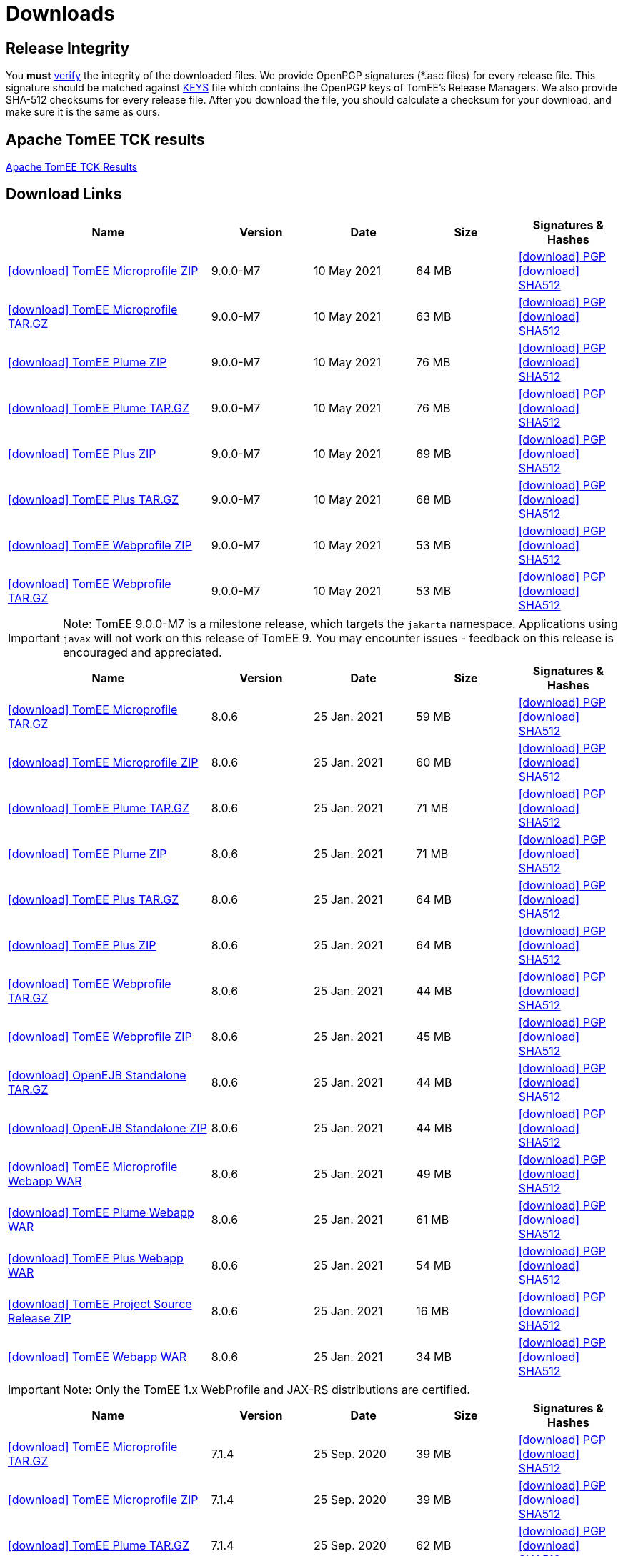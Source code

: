 = Downloads
:jbake-date: 2015-04-05
:jbake-type: page
:jbake-status: published
:jbake-tomeepdf:
:icons: font

== Release Integrity

You **must** link:https://www.apache.org/info/verification.html[verify] the integrity of the downloaded files. We provide OpenPGP signatures  (*.asc files) for every release file. This signature should be matched against link:https://downloads.apache.org/tomee/KEYS[KEYS] file which contains the OpenPGP keys of TomEE's Release Managers. We also provide SHA-512 checksums for every release file. After you download the file, you should calculate a checksum for your download, and make sure it is the same as ours.

== Apache TomEE TCK results

link:9.0.0-M7/plume/webprofile-9.1.html[Apache TomEE TCK Results]

== Download Links

[cols="2,4*^1",options="header"]
|===
|Name|Version|Date|Size|Signatures & Hashes
|https://www.apache.org/dyn/closer.cgi/tomee/tomee-9.0.0-M7/apache-tomee-9.0.0-M7-microprofile.zip[icon:download[] TomEE Microprofile ZIP] |9.0.0-M7|10 May 2021|64 MB |https://downloads.apache.org/tomee/tomee-9.0.0-M7/apache-tomee-9.0.0-M7-microprofile.zip.asc[icon:download[] PGP] https://downloads.apache.org/tomee/tomee-9.0.0-M7/apache-tomee-9.0.0-M7-microprofile.zip.sha512[icon:download[] SHA512]
|https://www.apache.org/dyn/closer.cgi/tomee/tomee-9.0.0-M7/apache-tomee-9.0.0-M7-microprofile.tar.gz[icon:download[] TomEE Microprofile TAR.GZ] |9.0.0-M7|10 May 2021|63 MB |https://downloads.apache.org/tomee/tomee-9.0.0-M7/apache-tomee-9.0.0-M7-microprofile.tar.gz.asc[icon:download[] PGP] https://downloads.apache.org/tomee/tomee-9.0.0-M7/apache-tomee-9.0.0-M7-microprofile.tar.gz.sha512[icon:download[] SHA512]
|https://www.apache.org/dyn/closer.cgi/tomee/tomee-9.0.0-M7/apache-tomee-9.0.0-M7-plume.zip[icon:download[] TomEE Plume ZIP] |9.0.0-M7|10 May 2021|76 MB |https://downloads.apache.org/tomee/tomee-9.0.0-M7/apache-tomee-9.0.0-M7-plume.zip.asc[icon:download[] PGP] https://downloads.apache.org/tomee/tomee-9.0.0-M7/apache-tomee-9.0.0-M7-plume.zip.sha512[icon:download[] SHA512]
|https://www.apache.org/dyn/closer.cgi/tomee/tomee-9.0.0-M7/apache-tomee-9.0.0-M7-plume.tar.gz[icon:download[] TomEE Plume TAR.GZ] |9.0.0-M7|10 May 2021|76 MB |https://downloads.apache.org/tomee/tomee-9.0.0-M7/apache-tomee-9.0.0-M7-plume.tar.gz.asc[icon:download[] PGP] https://downloads.apache.org/tomee/tomee-9.0.0-M7/apache-tomee-9.0.0-M7-plume.tar.gz.sha512[icon:download[] SHA512]
|https://www.apache.org/dyn/closer.cgi/tomee/tomee-9.0.0-M7/apache-tomee-9.0.0-M7-plus.zip[icon:download[] TomEE Plus ZIP] |9.0.0-M7|10 May 2021|69 MB |https://downloads.apache.org/tomee/tomee-9.0.0-M7/apache-tomee-9.0.0-M7-plus.zip.asc[icon:download[] PGP] https://downloads.apache.org/tomee/tomee-9.0.0-M7/apache-tomee-9.0.0-M7-plus.zip.sha512[icon:download[] SHA512]
|https://www.apache.org/dyn/closer.cgi/tomee/tomee-9.0.0-M7/apache-tomee-9.0.0-M7-plus.tar.gz[icon:download[] TomEE Plus TAR.GZ] |9.0.0-M7|10 May 2021|68 MB |https://downloads.apache.org/tomee/tomee-9.0.0-M7/apache-tomee-9.0.0-M7-plus.tar.gz.asc[icon:download[] PGP] https://downloads.apache.org/tomee/tomee-9.0.0-M7/apache-tomee-9.0.0-M7-plus.tar.gz.sha512[icon:download[] SHA512]
|https://www.apache.org/dyn/closer.cgi/tomee/tomee-9.0.0-M7/apache-tomee-9.0.0-M7-webprofile.zip[icon:download[] TomEE Webprofile ZIP] |9.0.0-M7|10 May 2021|53 MB |https://downloads.apache.org/tomee/tomee-9.0.0-M7/apache-tomee-9.0.0-M7-webprofile.zip.asc[icon:download[] PGP] https://downloads.apache.org/tomee/tomee-9.0.0-M7/apache-tomee-9.0.0-M7-webprofile.zip.sha512[icon:download[] SHA512]
|https://www.apache.org/dyn/closer.cgi/tomee/tomee-9.0.0-M7/apache-tomee-9.0.0-M7-webprofile.tar.gz[icon:download[] TomEE Webprofile TAR.GZ] |9.0.0-M7|10 May 2021|53 MB |https://downloads.apache.org/tomee/tomee-9.0.0-M7/apache-tomee-9.0.0-M7-webprofile.tar.gz.asc[icon:download[] PGP] https://downloads.apache.org/tomee/tomee-9.0.0-M7/apache-tomee-9.0.0-M7-webprofile.tar.gz.sha512[icon:download[] SHA512]
|===

IMPORTANT: Note: TomEE 9.0.0-M7 is a milestone release, which targets the `jakarta` namespace. Applications using `javax` will not work on this release of TomEE 9. You may encounter issues - feedback on this release is encouraged
and appreciated.

[cols="2,4*^1",options="header"]
|===
|Name|Version|Date|Size|Signatures & Hashes
|https://www.apache.org/dyn/closer.cgi/tomee/tomee-8.0.6/apache-tomee-8.0.6-microprofile.tar.gz[icon:download[] TomEE Microprofile TAR.GZ] |8.0.6|25 Jan. 2021|59 MB |https://downloads.apache.org/tomee/tomee-8.0.6/apache-tomee-8.0.6-microprofile.tar.gz.asc[icon:download[] PGP] https://downloads.apache.org/tomee/tomee-8.0.6/apache-tomee-8.0.6-microprofile.tar.gz.sha512[icon:download[] SHA512]
|https://www.apache.org/dyn/closer.cgi/tomee/tomee-8.0.6/apache-tomee-8.0.6-microprofile.zip[icon:download[] TomEE Microprofile ZIP] |8.0.6|25 Jan. 2021|60 MB |https://downloads.apache.org/tomee/tomee-8.0.6/apache-tomee-8.0.6-microprofile.zip.asc[icon:download[] PGP] https://downloads.apache.org/tomee/tomee-8.0.6/apache-tomee-8.0.6-microprofile.zip.sha512[icon:download[] SHA512]
|https://www.apache.org/dyn/closer.cgi/tomee/tomee-8.0.6/apache-tomee-8.0.6-plume.tar.gz[icon:download[] TomEE Plume TAR.GZ] |8.0.6|25 Jan. 2021|71 MB |https://downloads.apache.org/tomee/tomee-8.0.6/apache-tomee-8.0.6-plume.tar.gz.asc[icon:download[] PGP] https://downloads.apache.org/tomee/tomee-8.0.6/apache-tomee-8.0.6-plume.tar.gz.sha512[icon:download[] SHA512]
|https://www.apache.org/dyn/closer.cgi/tomee/tomee-8.0.6/apache-tomee-8.0.6-plume.zip[icon:download[] TomEE Plume ZIP] |8.0.6|25 Jan. 2021|71 MB |https://downloads.apache.org/tomee/tomee-8.0.6/apache-tomee-8.0.6-plume.zip.asc[icon:download[] PGP] https://downloads.apache.org/tomee/tomee-8.0.6/apache-tomee-8.0.6-plume.zip.sha512[icon:download[] SHA512]
|https://www.apache.org/dyn/closer.cgi/tomee/tomee-8.0.6/apache-tomee-8.0.6-plus.tar.gz[icon:download[] TomEE Plus TAR.GZ] |8.0.6|25 Jan. 2021|64 MB |https://downloads.apache.org/tomee/tomee-8.0.6/apache-tomee-8.0.6-plus.tar.gz.asc[icon:download[] PGP] https://downloads.apache.org/tomee/tomee-8.0.6/apache-tomee-8.0.6-plus.tar.gz.sha512[icon:download[] SHA512]
|https://www.apache.org/dyn/closer.cgi/tomee/tomee-8.0.6/apache-tomee-8.0.6-plus.zip[icon:download[] TomEE Plus ZIP] |8.0.6|25 Jan. 2021|64 MB |https://downloads.apache.org/tomee/tomee-8.0.6/apache-tomee-8.0.6-plus.zip.asc[icon:download[] PGP] https://downloads.apache.org/tomee/tomee-8.0.6/apache-tomee-8.0.6-plus.zip.sha512[icon:download[] SHA512]
|https://www.apache.org/dyn/closer.cgi/tomee/tomee-8.0.6/apache-tomee-8.0.6-webprofile.tar.gz[icon:download[] TomEE Webprofile TAR.GZ] |8.0.6|25 Jan. 2021|44 MB |https://downloads.apache.org/tomee/tomee-8.0.6/apache-tomee-8.0.6-webprofile.tar.gz.asc[icon:download[] PGP] https://downloads.apache.org/tomee/tomee-8.0.6/apache-tomee-8.0.6-webprofile.tar.gz.sha512[icon:download[] SHA512]
|https://www.apache.org/dyn/closer.cgi/tomee/tomee-8.0.6/apache-tomee-8.0.6-webprofile.zip[icon:download[] TomEE Webprofile ZIP] |8.0.6|25 Jan. 2021|45 MB |https://downloads.apache.org/tomee/tomee-8.0.6/apache-tomee-8.0.6-webprofile.zip.asc[icon:download[] PGP] https://downloads.apache.org/tomee/tomee-8.0.6/apache-tomee-8.0.6-webprofile.zip.sha512[icon:download[] SHA512]
|https://www.apache.org/dyn/closer.cgi/tomee/tomee-8.0.6/openejb-standalone-8.0.6.tar.gz[icon:download[] OpenEJB Standalone TAR.GZ] |8.0.6|25 Jan. 2021|44 MB |https://downloads.apache.org/tomee/tomee-8.0.6/openejb-standalone-8.0.6.tar.gz.asc[icon:download[] PGP] https://downloads.apache.org/tomee/tomee-8.0.6/openejb-standalone-8.0.6.tar.gz.sha512[icon:download[] SHA512]
|https://www.apache.org/dyn/closer.cgi/tomee/tomee-8.0.6/openejb-standalone-8.0.6.zip[icon:download[] OpenEJB Standalone ZIP] |8.0.6|25 Jan. 2021|44 MB |https://downloads.apache.org/tomee/tomee-8.0.6/openejb-standalone-8.0.6.zip.asc[icon:download[] PGP] https://downloads.apache.org/tomee/tomee-8.0.6/openejb-standalone-8.0.6.zip.sha512[icon:download[] SHA512]
|https://www.apache.org/dyn/closer.cgi/tomee/tomee-8.0.6/tomee-microprofile-webapp-8.0.6.war[icon:download[] TomEE Microprofile Webapp WAR] |8.0.6|25 Jan. 2021|49 MB |https://downloads.apache.org/tomee/tomee-8.0.6/tomee-microprofile-webapp-8.0.6.war.asc[icon:download[] PGP] https://downloads.apache.org/tomee/tomee-8.0.6/tomee-microprofile-webapp-8.0.6.war.sha512[icon:download[] SHA512]
|https://www.apache.org/dyn/closer.cgi/tomee/tomee-8.0.6/tomee-plume-webapp-8.0.6.war[icon:download[] TomEE Plume Webapp WAR] |8.0.6|25 Jan. 2021|61 MB |https://downloads.apache.org/tomee/tomee-8.0.6/tomee-plume-webapp-8.0.6.war.asc[icon:download[] PGP] https://downloads.apache.org/tomee/tomee-8.0.6/tomee-plume-webapp-8.0.6.war.sha512[icon:download[] SHA512]
|https://www.apache.org/dyn/closer.cgi/tomee/tomee-8.0.6/tomee-plus-webapp-8.0.6.war[icon:download[] TomEE Plus Webapp WAR] |8.0.6|25 Jan. 2021|54 MB |https://downloads.apache.org/tomee/tomee-8.0.6/tomee-plus-webapp-8.0.6.war.asc[icon:download[] PGP] https://downloads.apache.org/tomee/tomee-8.0.6/tomee-plus-webapp-8.0.6.war.sha512[icon:download[] SHA512]
|https://www.apache.org/dyn/closer.cgi/tomee/tomee-8.0.6/tomee-project-8.0.6-source-release.zip[icon:download[] TomEE Project Source Release ZIP] |8.0.6|25 Jan. 2021|16 MB |https://downloads.apache.org/tomee/tomee-8.0.6/tomee-project-8.0.6-source-release.zip.asc[icon:download[] PGP] https://downloads.apache.org/tomee/tomee-8.0.6/tomee-project-8.0.6-source-release.zip.sha512[icon:download[] SHA512]
|https://www.apache.org/dyn/closer.cgi/tomee/tomee-8.0.6/tomee-webapp-8.0.6.war[icon:download[] TomEE Webapp WAR] |8.0.6|25 Jan. 2021|34 MB |https://downloads.apache.org/tomee/tomee-8.0.6/tomee-webapp-8.0.6.war.asc[icon:download[] PGP] https://downloads.apache.org/tomee/tomee-8.0.6/tomee-webapp-8.0.6.war.sha512[icon:download[] SHA512]
|===

IMPORTANT: Note: Only the TomEE 1.x WebProfile and JAX-RS distributions are certified.

[cols="2,4*^1",options="header"]
|===
|Name|Version|Date|Size|Signatures & Hashes
|https://www.apache.org/dyn/closer.cgi/tomee/tomee-7.1.4/apache-tomee-7.1.4-microprofile.tar.gz[icon:download[] TomEE Microprofile TAR.GZ] |7.1.4|25 Sep. 2020|39 MB |https://downloads.apache.org/tomee/tomee-7.1.4/apache-tomee-7.1.4-microprofile.tar.gz.asc[icon:download[] PGP] https://downloads.apache.org/tomee/tomee-7.1.4/apache-tomee-7.1.4-microprofile.tar.gz.sha512[icon:download[] SHA512]
|https://www.apache.org/dyn/closer.cgi/tomee/tomee-7.1.4/apache-tomee-7.1.4-microprofile.zip[icon:download[] TomEE Microprofile ZIP] |7.1.4|25 Sep. 2020|39 MB |https://downloads.apache.org/tomee/tomee-7.1.4/apache-tomee-7.1.4-microprofile.zip.asc[icon:download[] PGP] https://downloads.apache.org/tomee/tomee-7.1.4/apache-tomee-7.1.4-microprofile.zip.sha512[icon:download[] SHA512]
|https://www.apache.org/dyn/closer.cgi/tomee/tomee-7.1.4/apache-tomee-7.1.4-plume.tar.gz[icon:download[] TomEE Plume TAR.GZ] |7.1.4|25 Sep. 2020|62 MB |https://downloads.apache.org/tomee/tomee-7.1.4/apache-tomee-7.1.4-plume.tar.gz.asc[icon:download[] PGP] https://downloads.apache.org/tomee/tomee-7.1.4/apache-tomee-7.1.4-plume.tar.gz.sha512[icon:download[] SHA512]
|https://www.apache.org/dyn/closer.cgi/tomee/tomee-7.1.4/apache-tomee-7.1.4-plume.zip[icon:download[] TomEE Plume ZIP] |7.1.4|25 Sep. 2020|62 MB |https://downloads.apache.org/tomee/tomee-7.1.4/apache-tomee-7.1.4-plume.zip.asc[icon:download[] PGP] https://downloads.apache.org/tomee/tomee-7.1.4/apache-tomee-7.1.4-plume.zip.sha512[icon:download[] SHA512]
|https://www.apache.org/dyn/closer.cgi/tomee/tomee-7.1.4/apache-tomee-7.1.4-plus.tar.gz[icon:download[] TomEE Plus TAR.GZ] |7.1.4|25 Sep. 2020|55 MB |https://downloads.apache.org/tomee/tomee-7.1.4/apache-tomee-7.1.4-plus.tar.gz.asc[icon:download[] PGP] https://downloads.apache.org/tomee/tomee-7.1.4/apache-tomee-7.1.4-plus.tar.gz.sha512[icon:download[] SHA512]
|https://www.apache.org/dyn/closer.cgi/tomee/tomee-7.1.4/apache-tomee-7.1.4-plus.zip[icon:download[] TomEE Plus ZIP] |7.1.4|25 Sep. 2020|55 MB |https://downloads.apache.org/tomee/tomee-7.1.4/apache-tomee-7.1.4-plus.zip.asc[icon:download[] PGP] https://downloads.apache.org/tomee/tomee-7.1.4/apache-tomee-7.1.4-plus.zip.sha512[icon:download[] SHA512]
|https://www.apache.org/dyn/closer.cgi/tomee/tomee-7.1.4/apache-tomee-7.1.4-webprofile.tar.gz[icon:download[] TomEE Webprofile TAR.GZ] |7.1.4|25 Sep. 2020|38 MB |https://downloads.apache.org/tomee/tomee-7.1.4/apache-tomee-7.1.4-webprofile.tar.gz.asc[icon:download[] PGP] https://downloads.apache.org/tomee/tomee-7.1.4/apache-tomee-7.1.4-webprofile.tar.gz.sha512[icon:download[] SHA512]
|https://www.apache.org/dyn/closer.cgi/tomee/tomee-7.1.4/apache-tomee-7.1.4-webprofile.zip[icon:download[] TomEE Webprofile ZIP] |7.1.4|25 Sep. 2020|38 MB |https://downloads.apache.org/tomee/tomee-7.1.4/apache-tomee-7.1.4-webprofile.zip.asc[icon:download[] PGP] https://downloads.apache.org/tomee/tomee-7.1.4/apache-tomee-7.1.4-webprofile.zip.sha512[icon:download[] SHA512]
|https://www.apache.org/dyn/closer.cgi/tomee/tomee-7.1.4/openejb-standalone-7.1.4.tar.gz[icon:download[] OpenEJB Standalone TAR.GZ] |7.1.4|25 Sep. 2020|41 MB |https://downloads.apache.org/tomee/tomee-7.1.4/openejb-standalone-7.1.4.tar.gz.asc[icon:download[] PGP] https://downloads.apache.org/tomee/tomee-7.1.4/openejb-standalone-7.1.4.tar.gz.sha512[icon:download[] SHA512]
|https://www.apache.org/dyn/closer.cgi/tomee/tomee-7.1.4/openejb-standalone-7.1.4.zip[icon:download[] OpenEJB Standalone ZIP] |7.1.4|25 Sep. 2020|41 MB |https://downloads.apache.org/tomee/tomee-7.1.4/openejb-standalone-7.1.4.zip.asc[icon:download[] PGP] https://downloads.apache.org/tomee/tomee-7.1.4/openejb-standalone-7.1.4.zip.sha512[icon:download[] SHA512]
|https://www.apache.org/dyn/closer.cgi/tomee/tomee-7.1.4/tomee-microprofile-webapp-7.1.4.war[icon:download[] TomEE Microprofile Webapp WAR] |7.1.4|25 Sep. 2020|29 MB |https://downloads.apache.org/tomee/tomee-7.1.4/tomee-microprofile-webapp-7.1.4.war.asc[icon:download[] PGP] https://downloads.apache.org/tomee/tomee-7.1.4/tomee-microprofile-webapp-7.1.4.war.sha512[icon:download[] SHA512]
|https://www.apache.org/dyn/closer.cgi/tomee/tomee-7.1.4/tomee-plume-webapp-7.1.4.war[icon:download[] TomEE Plume Webapp WAR] |7.1.4|25 Sep. 2020|52 MB |https://downloads.apache.org/tomee/tomee-7.1.4/tomee-plume-webapp-7.1.4.war.asc[icon:download[] PGP] https://downloads.apache.org/tomee/tomee-7.1.4/tomee-plume-webapp-7.1.4.war.sha512[icon:download[] SHA512]
|https://www.apache.org/dyn/closer.cgi/tomee/tomee-7.1.4/tomee-plus-webapp-7.1.4.war[icon:download[] TomEE Plus Webapp WAR] |7.1.4|25 Sep. 2020|45 MB |https://downloads.apache.org/tomee/tomee-7.1.4/tomee-plus-webapp-7.1.4.war.asc[icon:download[] PGP] https://downloads.apache.org/tomee/tomee-7.1.4/tomee-plus-webapp-7.1.4.war.sha512[icon:download[] SHA512]
|https://www.apache.org/dyn/closer.cgi/tomee/tomee-7.1.4/tomee-project-7.1.4-source-release.zip[icon:download[] TomEE Project Source Release ZIP] |7.1.4|25 Sep. 2020|13 MB |https://downloads.apache.org/tomee/tomee-7.1.4/tomee-project-7.1.4-source-release.zip.asc[icon:download[] PGP] https://downloads.apache.org/tomee/tomee-7.1.4/tomee-project-7.1.4-source-release.zip.sha512[icon:download[] SHA512]
|https://www.apache.org/dyn/closer.cgi/tomee/tomee-7.1.4/tomee-webapp-7.1.4.war[icon:download[] TomEE Webapp WAR] |7.1.4|25 Sep. 2020|29 MB |https://downloads.apache.org/tomee/tomee-7.1.4/tomee-webapp-7.1.4.war.asc[icon:download[] PGP] https://downloads.apache.org/tomee/tomee-7.1.4/tomee-webapp-7.1.4.war.sha512[icon:download[] SHA512]
|||||
|https://www.apache.org/dyn/closer.cgi/tomee/tomee-7.0.9/apache-tomee-7.0.9-plume.tar.gz[icon:download[] TomEE Plume TAR.GZ] |7.0.9|25 Sep. 2020|60 MB |https://downloads.apache.org/tomee/tomee-7.0.9/apache-tomee-7.0.9-plume.tar.gz.asc[icon:download[] PGP] https://downloads.apache.org/tomee/tomee-7.0.9/apache-tomee-7.0.9-plume.tar.gz.sha512[icon:download[] SHA512]
|https://www.apache.org/dyn/closer.cgi/tomee/tomee-7.0.9/apache-tomee-7.0.9-plume.zip[icon:download[] TomEE Plume ZIP] |7.0.9|25 Sep. 2020|60 MB |https://downloads.apache.org/tomee/tomee-7.0.9/apache-tomee-7.0.9-plume.zip.asc[icon:download[] PGP] https://downloads.apache.org/tomee/tomee-7.0.9/apache-tomee-7.0.9-plume.zip.sha512[icon:download[] SHA512]
|https://www.apache.org/dyn/closer.cgi/tomee/tomee-7.0.9/apache-tomee-7.0.9-plus.tar.gz[icon:download[] TomEE Plus TAR.GZ] |7.0.9|25 Sep. 2020|53 MB |https://downloads.apache.org/tomee/tomee-7.0.9/apache-tomee-7.0.9-plus.tar.gz.asc[icon:download[] PGP] https://downloads.apache.org/tomee/tomee-7.0.9/apache-tomee-7.0.9-plus.tar.gz.sha512[icon:download[] SHA512]
|https://www.apache.org/dyn/closer.cgi/tomee/tomee-7.0.9/apache-tomee-7.0.9-plus.zip[icon:download[] TomEE Plus ZIP] |7.0.9|25 Sep. 2020|53 MB |https://downloads.apache.org/tomee/tomee-7.0.9/apache-tomee-7.0.9-plus.zip.asc[icon:download[] PGP] https://downloads.apache.org/tomee/tomee-7.0.9/apache-tomee-7.0.9-plus.zip.sha512[icon:download[] SHA512]
|https://www.apache.org/dyn/closer.cgi/tomee/tomee-7.0.9/apache-tomee-7.0.9-webprofile.tar.gz[icon:download[] TomEE Webprofile TAR.GZ] |7.0.9|25 Sep. 2020|36 MB |https://downloads.apache.org/tomee/tomee-7.0.9/apache-tomee-7.0.9-webprofile.tar.gz.asc[icon:download[] PGP] https://downloads.apache.org/tomee/tomee-7.0.9/apache-tomee-7.0.9-webprofile.tar.gz.sha512[icon:download[] SHA512]
|https://www.apache.org/dyn/closer.cgi/tomee/tomee-7.0.9/apache-tomee-7.0.9-webprofile.zip[icon:download[] TomEE Webprofile ZIP] |7.0.9|25 Sep. 2020|36 MB |https://downloads.apache.org/tomee/tomee-7.0.9/apache-tomee-7.0.9-webprofile.zip.asc[icon:download[] PGP] https://downloads.apache.org/tomee/tomee-7.0.9/apache-tomee-7.0.9-webprofile.zip.sha512[icon:download[] SHA512]
|https://www.apache.org/dyn/closer.cgi/tomee/tomee-7.0.9/openejb-standalone-7.0.9.tar.gz[icon:download[] OpenEJB Standalone TAR.GZ] |7.0.9|25 Sep. 2020|38 MB |https://downloads.apache.org/tomee/tomee-7.0.9/openejb-standalone-7.0.9.tar.gz.asc[icon:download[] PGP] https://downloads.apache.org/tomee/tomee-7.0.9/openejb-standalone-7.0.9.tar.gz.sha512[icon:download[] SHA512]
|https://www.apache.org/dyn/closer.cgi/tomee/tomee-7.0.9/openejb-standalone-7.0.9.zip[icon:download[] OpenEJB Standalone ZIP] |7.0.9|25 Sep. 2020|39 MB |https://downloads.apache.org/tomee/tomee-7.0.9/openejb-standalone-7.0.9.zip.asc[icon:download[] PGP] https://downloads.apache.org/tomee/tomee-7.0.9/openejb-standalone-7.0.9.zip.sha512[icon:download[] SHA512]
|https://www.apache.org/dyn/closer.cgi/tomee/tomee-7.0.9/tomee-plume-webapp-7.0.9.war[icon:download[] TomEE Plume Webapp WAR] |7.0.9|25 Sep. 2020|50 MB |https://downloads.apache.org/tomee/tomee-7.0.9/tomee-plume-webapp-7.0.9.war.asc[icon:download[] PGP] https://downloads.apache.org/tomee/tomee-7.0.9/tomee-plume-webapp-7.0.9.war.sha512[icon:download[] SHA512]
|https://www.apache.org/dyn/closer.cgi/tomee/tomee-7.0.9/tomee-plus-webapp-7.0.9.war[icon:download[] TomEE Plus Webapp WAR] |7.0.9|25 Sep. 2020|44 MB |https://downloads.apache.org/tomee/tomee-7.0.9/tomee-plus-webapp-7.0.9.war.asc[icon:download[] PGP] https://downloads.apache.org/tomee/tomee-7.0.9/tomee-plus-webapp-7.0.9.war.sha512[icon:download[] SHA512]
|https://www.apache.org/dyn/closer.cgi/tomee/tomee-7.0.9/tomee-project-7.0.9-source-release.zip[icon:download[] TomEE Project Source Release ZIP] |7.0.9|25 Sep. 2020|13 MB |https://downloads.apache.org/tomee/tomee-7.0.9/tomee-project-7.0.9-source-release.zip.asc[icon:download[] PGP] https://downloads.apache.org/tomee/tomee-7.0.9/tomee-project-7.0.9-source-release.zip.sha512[icon:download[] SHA512]
|https://www.apache.org/dyn/closer.cgi/tomee/tomee-7.0.9/tomee-webapp-7.0.9.war[icon:download[] TomEE Webapp WAR] |7.0.9|25 Sep. 2020|27 MB |https://downloads.apache.org/tomee/tomee-7.0.9/tomee-webapp-7.0.9.war.asc[icon:download[] PGP] https://downloads.apache.org/tomee/tomee-7.0.9/tomee-webapp-7.0.9.war.sha512[icon:download[] SHA512]
|||||
|https://www.apache.org/dyn/closer.cgi/tomee/tomee-1.7.5/apache-tomee-1.7.5-jaxrs.zip[icon:download[] TomEE Jaxrs ZIP] |1.7.5|27 Sep. 2017|33 MB |https://downloads.apache.org/tomee/tomee-1.7.5/apache-tomee-1.7.5-jaxrs.zip.asc[icon:download[] PGP] https://downloads.apache.org/tomee/tomee-1.7.5/apache-tomee-1.7.5-jaxrs.zip.sha1[icon:download[] SHA1]
|https://www.apache.org/dyn/closer.cgi/tomee/tomee-1.7.5/apache-tomee-1.7.5-jaxrs.tar.gz[icon:download[] TomEE Jaxrs TAR.GZ] |1.7.5|27 Sep. 2017|32 MB |https://downloads.apache.org/tomee/tomee-1.7.5/apache-tomee-1.7.5-jaxrs.tar.gz.asc[icon:download[] PGP] https://downloads.apache.org/tomee/tomee-1.7.5/apache-tomee-1.7.5-jaxrs.tar.gz.sha1[icon:download[] SHA1]
|https://www.apache.org/dyn/closer.cgi/tomee/tomee-1.7.5/apache-tomee-1.7.5-plume.tar.gz[icon:download[] TomEE Plume TAR.GZ] |1.7.5|27 Sep. 2017|49 MB |https://downloads.apache.org/tomee/tomee-1.7.5/apache-tomee-1.7.5-plume.tar.gz.asc[icon:download[] PGP] https://downloads.apache.org/tomee/tomee-1.7.5/apache-tomee-1.7.5-plume.tar.gz.sha1[icon:download[] SHA1]
|https://www.apache.org/dyn/closer.cgi/tomee/tomee-1.7.5/apache-tomee-1.7.5-plume.zip[icon:download[] TomEE Plume ZIP] |1.7.5|27 Sep. 2017|49 MB |https://downloads.apache.org/tomee/tomee-1.7.5/apache-tomee-1.7.5-plume.zip.asc[icon:download[] PGP] https://downloads.apache.org/tomee/tomee-1.7.5/apache-tomee-1.7.5-plume.zip.sha1[icon:download[] SHA1]
|https://www.apache.org/dyn/closer.cgi/tomee/tomee-1.7.5/apache-tomee-1.7.5-plus.zip[icon:download[] TomEE Plus ZIP] |1.7.5|27 Sep. 2017|42 MB |https://downloads.apache.org/tomee/tomee-1.7.5/apache-tomee-1.7.5-plus.zip.asc[icon:download[] PGP] https://downloads.apache.org/tomee/tomee-1.7.5/apache-tomee-1.7.5-plus.zip.sha1[icon:download[] SHA1]
|https://www.apache.org/dyn/closer.cgi/tomee/tomee-1.7.5/apache-tomee-1.7.5-plus.tar.gz[icon:download[] TomEE Plus TAR.GZ] |1.7.5|27 Sep. 2017|42 MB |https://downloads.apache.org/tomee/tomee-1.7.5/apache-tomee-1.7.5-plus.tar.gz.asc[icon:download[] PGP] https://downloads.apache.org/tomee/tomee-1.7.5/apache-tomee-1.7.5-plus.tar.gz.sha1[icon:download[] SHA1]
|https://www.apache.org/dyn/closer.cgi/tomee/tomee-1.7.5/apache-tomee-1.7.5-webprofile.tar.gz[icon:download[] TomEE Webprofile TAR.GZ] |1.7.5|27 Sep. 2017|29 MB |https://downloads.apache.org/tomee/tomee-1.7.5/apache-tomee-1.7.5-webprofile.tar.gz.asc[icon:download[] PGP] https://downloads.apache.org/tomee/tomee-1.7.5/apache-tomee-1.7.5-webprofile.tar.gz.sha1[icon:download[] SHA1]
|https://www.apache.org/dyn/closer.cgi/tomee/tomee-1.7.5/apache-tomee-1.7.5-webprofile.zip[icon:download[] TomEE Webprofile ZIP] |1.7.5|27 Sep. 2017|29 MB |https://downloads.apache.org/tomee/tomee-1.7.5/apache-tomee-1.7.5-webprofile.zip.asc[icon:download[] PGP] https://downloads.apache.org/tomee/tomee-1.7.5/apache-tomee-1.7.5-webprofile.zip.sha1[icon:download[] SHA1]
|https://www.apache.org/dyn/closer.cgi/tomee/tomee-1.7.5/tomee-jaxrs-webapp-1.7.5.war[icon:download[] TomEE Jaxrs Webapp WAR] |1.7.5|27 Sep. 2017|24 MB |https://downloads.apache.org/tomee/tomee-1.7.5/tomee-jaxrs-webapp-1.7.5.war.asc[icon:download[] PGP] https://downloads.apache.org/tomee/tomee-1.7.5/tomee-jaxrs-webapp-1.7.5.war.sha1[icon:download[] SHA1]
|https://www.apache.org/dyn/closer.cgi/tomee/tomee-1.7.5/tomee-plume-webapp-1.7.5.war[icon:download[] TomEE Plume Webapp WAR] |1.7.5|27 Sep. 2017|41 MB |https://downloads.apache.org/tomee/tomee-1.7.5/tomee-plume-webapp-1.7.5.war.asc[icon:download[] PGP] https://downloads.apache.org/tomee/tomee-1.7.5/tomee-plume-webapp-1.7.5.war.sha1[icon:download[] SHA1]
|https://www.apache.org/dyn/closer.cgi/tomee/tomee-1.7.5/tomee-plus-webapp-1.7.5.war[icon:download[] TomEE Plus Webapp WAR] |1.7.5|27 Sep. 2017|34 MB |https://downloads.apache.org/tomee/tomee-1.7.5/tomee-plus-webapp-1.7.5.war.asc[icon:download[] PGP] https://downloads.apache.org/tomee/tomee-1.7.5/tomee-plus-webapp-1.7.5.war.sha1[icon:download[] SHA1]
|https://www.apache.org/dyn/closer.cgi/tomee/tomee-1.7.5/tomee-webapp-1.7.5.war[icon:download[] TomEE Webapp WAR] |1.7.5|27 Sep. 2017|21 MB |https://downloads.apache.org/tomee/tomee-1.7.5/tomee-webapp-1.7.5.war.asc[icon:download[] PGP] https://downloads.apache.org/tomee/tomee-1.7.5/tomee-webapp-1.7.5.war.sha1[icon:download[] SHA1]
|===

- xref:download-archive.adoc[Older versions can be found here]

